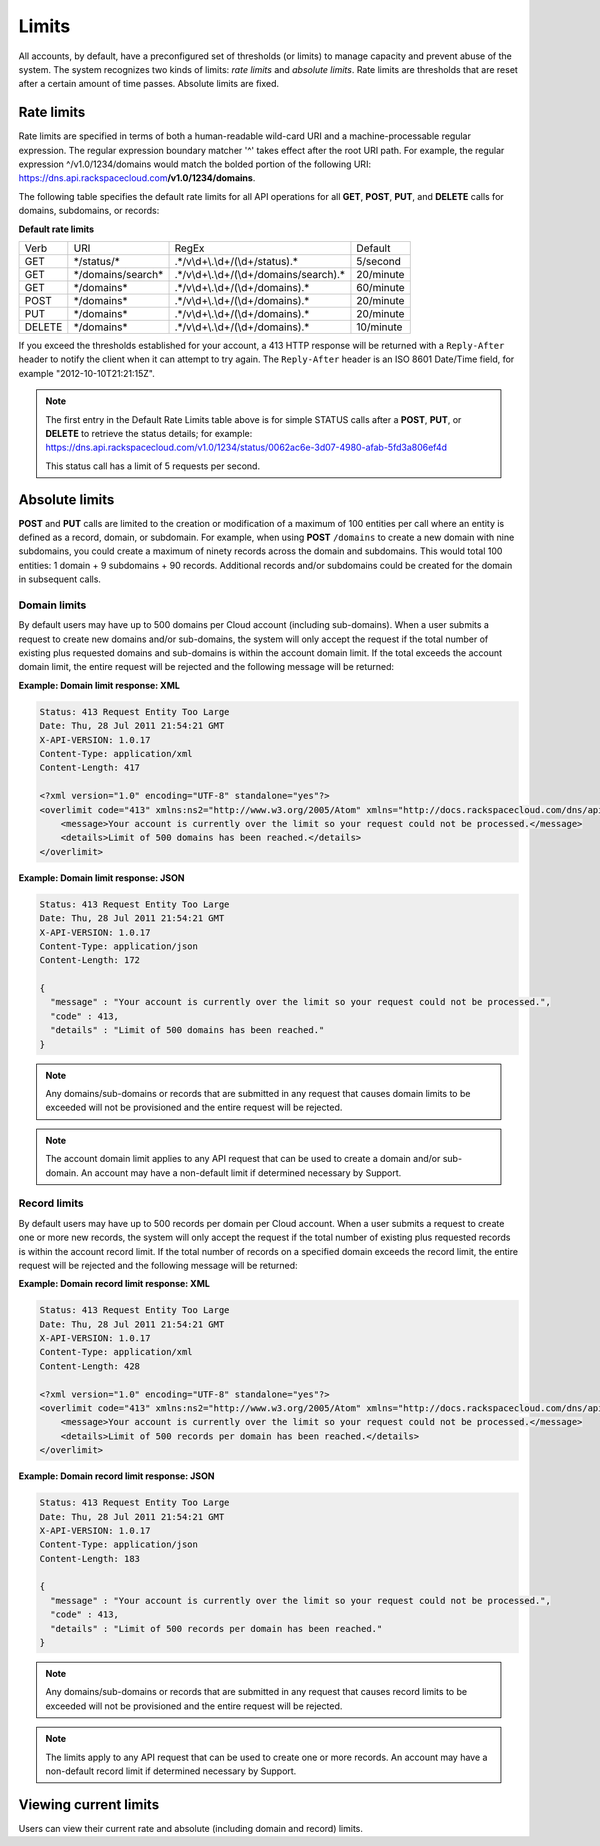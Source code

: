 ======
Limits
======

All accounts, by default, have a preconfigured set of thresholds (or
limits) to manage capacity and prevent abuse of the system. The system
recognizes two kinds of limits: *rate limits* and *absolute limits*.
Rate limits are thresholds that are reset after a certain amount of time
passes. Absolute limits are fixed.

Rate limits
~~~~~~~~~~~

Rate limits are specified in terms of both a human-readable wild-card
URI and a machine-processable regular expression. The regular expression
boundary matcher '^' takes effect after the root URI path. For example,
the regular expression ^/v1.0/1234/domains would match the
bolded portion of the following URI:
https://dns.api.rackspacecloud.com\ **/v1.0/1234/domains**.

The following table specifies the default rate limits for all API
operations for all **GET**, **POST**, **PUT**, and **DELETE** calls for
domains, subdomains, or records:

**Default rate limits**

+--------+---------------------+-------------------------------------------+-----------+
| Verb   | URI                 | RegEx                                     | Default   |
+--------+---------------------+-------------------------------------------+-----------+
| GET    | \*/status/\*        | .\*/v\\d+\\.\\d+/(\\d+/status).\*         | 5/second  |
+--------+---------------------+-------------------------------------------+-----------+
| GET    | \*/domains/search\* | .\*/v\\d+\\.\\d+/(\\d+/domains/search).\* | 20/minute |
+--------+---------------------+-------------------------------------------+-----------+
| GET    | \*/domains\*        | .\*/v\\d+\\.\\d+/(\\d+/domains).\*        | 60/minute |
+--------+---------------------+-------------------------------------------+-----------+
| POST   | \*/domains*\        | .\*/v\\d+\\.\\d+/(\\d+/domains).\*        | 20/minute |
+--------+---------------------+-------------------------------------------+-----------+
| PUT    | \*/domains*\        | .\*/v\\d+\\.\\d+/(\\d+/domains).\*        | 20/minute |
+--------+---------------------+-------------------------------------------+-----------+
| DELETE | \*/domains*\        | .\*/v\\d+\\.\\d+/(\\d+/domains).\*        | 10/minute |
+--------+---------------------+-------------------------------------------+-----------+


If you exceed the thresholds established for your account, a 413 HTTP
response will be returned with a ``Reply-After`` header to notify the
client when it can attempt to try again. The ``Reply-After`` header is
an ISO 8601 Date/Time field, for example "2012-10-10T21:21:15Z".

.. note::
   The first entry in the Default Rate Limits table above is for simple
   STATUS calls after a **POST**, **PUT**, or **DELETE** to retrieve the
   status details; for example:
   https://dns.api.rackspacecloud.com/v1.0/1234/status/0062ac6e-3d07-4980-afab-5fd3a806ef4d

   This status call has a limit of 5 requests per second.

Absolute limits
~~~~~~~~~~~~~~~

**POST** and **PUT** calls are limited to the creation or modification
of a maximum of 100 entities per call where an entity is defined as a
record, domain, or subdomain. For example, when using **POST**
``/domains`` to create a new domain with nine subdomains, you could
create a maximum of ninety records across the domain and subdomains.
This would total 100 entities: 1 domain + 9 subdomains + 90 records.
Additional records and/or subdomains could be created for the domain in
subsequent calls.

Domain limits
^^^^^^^^^^^^^

By default users may have up to 500 domains per Cloud account (including
sub-domains). When a user submits a request to create new domains and/or
sub-domains, the system will only accept the request if the total number
of existing plus requested domains and sub-domains is within the account
domain limit. If the total exceeds the account domain limit, the entire
request will be rejected and the following message will be returned:

**Example: Domain limit response: XML**

.. code::

    Status: 413 Request Entity Too Large
    Date: Thu, 28 Jul 2011 21:54:21 GMT
    X-API-VERSION: 1.0.17
    Content-Type: application/xml
    Content-Length: 417

    <?xml version="1.0" encoding="UTF-8" standalone="yes"?>
    <overlimit code="413" xmlns:ns2="http://www.w3.org/2005/Atom" xmlns="http://docs.rackspacecloud.com/dns/api/v1.0" xmlns:ns3="http://docs.rackspacecloud.com/dns/api/management/v1.0">
        <message>Your account is currently over the limit so your request could not be processed.</message>
        <details>Limit of 500 domains has been reached.</details>
    </overlimit>


**Example: Domain limit response: JSON**

.. code::

    Status: 413 Request Entity Too Large
    Date: Thu, 28 Jul 2011 21:54:21 GMT
    X-API-VERSION: 1.0.17
    Content-Type: application/json
    Content-Length: 172

    {
      "message" : "Your account is currently over the limit so your request could not be processed.",
      "code" : 413,
      "details" : "Limit of 500 domains has been reached."
    }



.. note::
   Any domains/sub-domains or records that are submitted in any request
   that causes domain limits to be exceeded will not be provisioned and the
   entire request will be rejected.

.. note::
   The account domain limit applies to any API request that can be used
   to create a domain and/or sub-domain. An account may have a non-default
   limit if determined necessary by Support.

Record limits
^^^^^^^^^^^^^

By default users may have up to 500 records per domain per Cloud
account. When a user submits a request to create one or more new
records, the system will only accept the request if the total number of
existing plus requested records is within the account record limit. If
the total number of records on a specified domain exceeds the record
limit, the entire request will be rejected and the following message
will be returned:

**Example: Domain record limit response: XML**

.. code::

    Status: 413 Request Entity Too Large
    Date: Thu, 28 Jul 2011 21:54:21 GMT
    X-API-VERSION: 1.0.17
    Content-Type: application/xml
    Content-Length: 428

    <?xml version="1.0" encoding="UTF-8" standalone="yes"?>
    <overlimit code="413" xmlns:ns2="http://www.w3.org/2005/Atom" xmlns="http://docs.rackspacecloud.com/dns/api/v1.0" xmlns:ns3="http://docs.rackspacecloud.com/dns/api/management/v1.0">
        <message>Your account is currently over the limit so your request could not be processed.</message>
        <details>Limit of 500 records per domain has been reached.</details>
    </overlimit>


**Example: Domain record limit response: JSON**

.. code::

    Status: 413 Request Entity Too Large
    Date: Thu, 28 Jul 2011 21:54:21 GMT
    X-API-VERSION: 1.0.17
    Content-Type: application/json
    Content-Length: 183

    {
      "message" : "Your account is currently over the limit so your request could not be processed.",
      "code" : 413,
      "details" : "Limit of 500 records per domain has been reached."
    }

.. note::
   Any domains/sub-domains or records that are submitted in any request
   that causes record limits to be exceeded will not be provisioned and the
   entire request will be rejected.

.. note::
   The limits apply to any API request that can be used to create one or
   more records. An account may have a non-default record limit if
   determined necessary by Support.

Viewing current limits
~~~~~~~~~~~~~~~~~~~~~~

Users can view their current rate and absolute (including domain and
record) limits.

